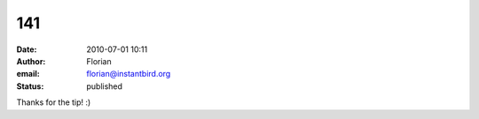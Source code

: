 141
###
:date: 2010-07-01 10:11
:author: Florian
:email: florian@instantbird.org
:status: published

Thanks for the tip! :)
